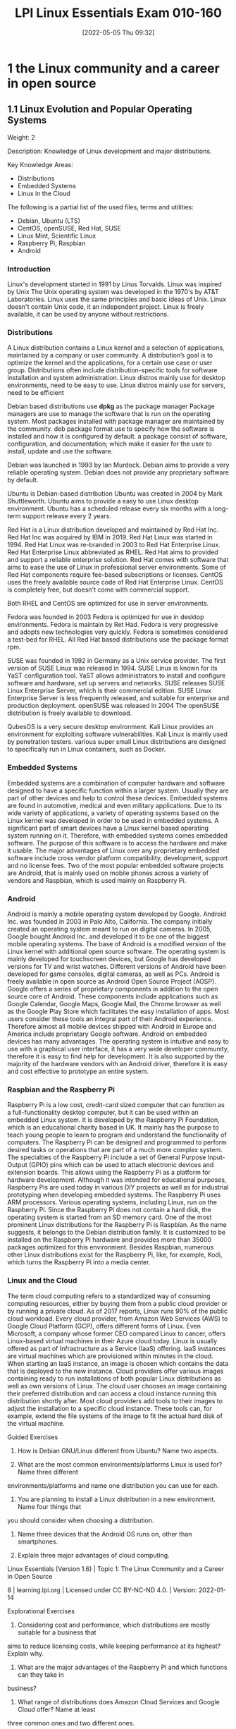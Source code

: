 :PROPERTIES:
:ID:       8bb1d8d1-c11d-4a09-8ab4-1a8dc5995c15
:mtime:    20230214111714 20230206181447 20220528222421
:ctime:    20220505093230
:END:
#+title: LPI Linux Essentials Exam 010-160
#+date: [2022-05-05 Thu 09:32]

* 1 the Linux community and a career in open source

** 1.1 Linux Evolution and Popular Operating Systems
Weight: 2

Description: Knowledge of Linux development and major distributions.

Key Knowledge Areas:
    + Distributions
    + Embedded Systems
    + Linux in the Cloud

The following is a partial list of the used files, terms and utilities:
    + Debian, Ubuntu (LTS)
    + CentOS, openSUSE, Red Hat, SUSE
    + Linux Mint, Scientific Linux
    + Raspberry Pi, Raspbian
    + Android

*** Introduction
Linux's development started in 1991 by Linus Torvalds.
Linux was inspired by Unix
The Unix operating system was developed in the 1970's by AT&T Laboratories.
Linux uses the same principles and basic ideas of Unix.
Linux doesn't contain Unix code, it an independent project.
Linux is freely available, it can be used by anyone without restrictions.

*** Distributions
A Linux distribution contains a Linux kernel and a selection of applications, maintained by a company or user community.
A distribution’s goal is to optimize the kernel and the applications, for a certain use case or user group.
Distributions often include distribution-specific tools for software installation and system administration.
Linux distros mainly use for desktop environments, need to be easy to use.
Linux distros mainly use for servers, need to be efficient

Debian based distributions use *dpkg* as the package manager
Package managers are use to manage the software that is run on the operating system.
Most packages installed with package manager are maintained by the community.
deb package format use to specify how the software is installed and how it is configured by default.
a package consist of software, configuration, and documentation; which make it easier for the user to install, update and use the software.

Debian was launched in 1993 by Ian Murdock.
Debian aims to provide a very reliable operating system.
Debian does not provide any proprietary software by default.

Ubuntu is Debian-based distribution
Ubuntu was created in 2004 by Mark Shuttleworth.
Ubuntu aims to provide a easy to use Linux desktop environment.
Ubuntu has a scheduled release every six months with a long-term support release every 2 years.

Red Hat is a Linux distribution developed and maintained by Red Hat Inc.
Red Hat Inc was acquired by IBM in 2019.
Red Hat Linux was started in 1994.
Red Hat Linux was re-branded in 2003 to Red Hat Enterprise Linux.
Red Hat Enterprise Linux abbreviated as RHEL.
Red Hat aims to provided and support a reliable enterprise solution.
Red Hat comes with software that aims to ease the use of Linux in professional server environments.
Some of Red Hat components require fee-based subscriptions or licenses.
CentOS uses the freely available source code of Red Hat Enterprise Linux.
CentOS is completely free, but doesn't come with commercial support.

Both RHEL and CentOS are optimized for use in server environments.

Fedora was founded in 2003
Fedora is optimized for use in desktop environments.
Fedora is maintain by Ret Had.
Fedora is very progressive and adopts new technologies very quickly.
Fedora is sometimes considered a test-bed for RHEL.
All Red Hat based distributions use the package format rpm.



SUSE was founded in 1992 in Germany as a Unix service provider.
The first version of SUSE Linux was released in 1994.
SUSE Linux is known for its YaST configuration tool.
YaST allows administrators to install and configure software and hardware, set up servers and networks.
SUSE releases SUSE Linux Enterprise Server, which is their commercial edition.
SUSE Linux Enterprise Server is less frequently released, and suitable for enterprise and production deployment.
openSUSE was released in 2004
The openSUSE distribution is freely available to download.

QubesOS is a very secure desktop environment.
Kali Linux provides an environment for exploiting software vulnerabilities.
Kali Linux is mainly used by penetration testers.
various super small Linux distributions are designed to specifically run in Linux containers, such as Docker.

*** Embedded Systems
Embedded systems are a combination of computer hardware and software designed to have a specific function within a larger system.
Usually they are part of other devices and help to control these devices.
Embedded systems are found in automotive, medical and even military applications.
Due to its wide variety of applications, a variety of operating systems based on the Linux kernel was developed in order to be used in embedded systems.
A significant part of smart devices have a Linux kernel based operating system running on it.
Therefore, with embedded systems comes embedded software.
The purpose of this software is to access the hardware and make it usable.
The major advantages of Linux over any proprietary embedded software include cross vendor platform compatibility, development, support and no license fees.
Two of the most popular embedded software projects are Android, that is mainly used on mobile phones across a variety of vendors and Raspbian, which is used mainly on Raspberry Pi.

*** Android
Android is mainly a mobile operating system developed by Google.
Android Inc. was founded in 2003 in Palo Alto, California.
The company initially created an operating system meant to run on digital cameras.
In 2005, Google bought Android Inc. and developed it to be one of the biggest mobile operating systems.
The base of Android is a modified version of the Linux kernel with additional open source software.
The operating system is mainly developed for touchscreen devices, but Google has developed versions for TV and wrist watches.
Different versions of Android have been developed for game consoles, digital cameras, as well as PCs.
Android is freely available in open source as Android Open Source Project (AOSP).
Google offers a series of proprietary components in addition to the open source core of Android.
These components include applications such as Google Calendar, Google Maps, Google Mail, the Chrome browser as well as the Google Play Store which facilitates the easy installation of apps.
Most users consider these tools an integral part of their Android experience.
Therefore almost all mobile devices shipped with Android in Europe and America include proprietary Google software.
Android on embedded devices has many advantages.
The operating system is intuitive and easy to use with a graphical user interface, it has a very wide developer community, therefore it is easy to find help for development.
It is also supported by the majority of the hardware vendors with an Android driver, therefore it is easy and cost effective to prototype an entire system.

*** Raspbian and the Raspberry Pi
Raspberry Pi is a low cost, credit-card sized computer that can function as a full-functionality desktop computer, but it can be used within an embedded Linux system.
It is developed by the Raspberry Pi Foundation, which is an educational charity based in UK.
It mainly has the purpose to teach young people to learn to program and understand the functionality of computers.
The Raspberry Pi can be designed and programmed to perform desired tasks or operations that are part of a much more complex system.
The specialties of the Raspberry Pi include a set of General Purpose Input-Output (GPIO) pins which can be used to attach electronic devices and extension boards.
This allows using the Raspberry Pi as a platform for hardware development.
Although it was intended for educational purposes, Raspberry Pis are used today in various DIY projects as well as for industrial prototyping when developing embedded systems.
The Raspberry Pi uses ARM processors. Various operating systems, including Linux, run on the Raspberry Pi.
Since the Raspberry Pi does not contain a hard disk, the operating system is started from an SD memory card.
One of the most prominent Linux distributions for the Raspberry Pi is Raspbian.
As the name suggests, it belongs to the Debian distribution family.
It is customized to be installed on the Raspberry Pi hardware and provides more than 35000 packages optimized for this environment.
Besides Raspbian, numerous other Linux distributions exist for the Raspberry Pi, like, for example, Kodi, which turns the Raspberry Pi into a media center.

*** Linux and the Cloud
The term cloud computing refers to a standardized way of consuming computing resources, either by buying them from a public cloud provider or by running a private cloud.
As of 2017 reports, Linux runs 90% of the public cloud workload.
Every cloud provider, from Amazon Web Services (AWS) to Google Cloud Platform (GCP), offers different forms of Linux.
Even Microsoft, a company whose former CEO compared Linux to cancer, offers Linux-based virtual machines in their Azure cloud today.
Linux is usually offered as part of Infrastructure as a Service (IaaS) offering.
IaaS instances are virtual machines which are provisioned within minutes in the cloud.
When starting an IaaS instance, an image is chosen which contains the data that is deployed to the new instance.
Cloud providers offer various images containing ready to run installations of both popular Linux distributions as well as own versions of Linux.
The cloud user chooses an image containing their preferred distribution and can access a cloud instance running this distribution shortly after.
Most cloud providers add tools to their images to adjust the installation to a specific cloud instance.
These tools can, for example, extend the file systems of the image to fit the actual hard disk of the virtual machine.


Guided Exercises
1. How is Debian GNU/Linux different from Ubuntu? Name two aspects.

2. What are the most common environments/platforms Linux is used for? Name three different
environments/platforms and name one distribution you can use for each.

3. You are planning to install a Linux distribution in a new environment. Name four things that
you should consider when choosing a distribution.

4. Name three devices that the Android OS runs on, other than smartphones.

5. Explain three major advantages of cloud computing.
Linux Essentials (Version 1.6) | Topic 1: The Linux Community and a Career in Open Source

8 | learning.lpi.org | Licensed under CC BY-NC-ND 4.0. | Version: 2022-01-14

Explorational Exercises
1. Considering cost and performance, which distributions are mostly suitable for a business that
aims to reduce licensing costs, while keeping performance at its highest? Explain why.

2. What are the major advantages of the Raspberry Pi and which functions can they take in
business?

3. What range of distributions does Amazon Cloud Services and Google Cloud offer? Name at least
three common ones and two different ones.

Linux Essentials (Version 1.6) | 1.1 Linux Evolution and Popular Operating Systems

Version: 2022-01-14 | Licensed under CC BY-NC-ND 4.0. | learning.lpi.org | 9

Summary
In this lesson you learned:
• What distributions does Linux have
• What are Linux embedded systems
• How are Linux embedded systems used
• Different applicabilities of Android
• Different uses of a Raspberry Pi
• What is Cloud Computing
• What role does Linux play in cloud computing

** 1.2 Major Open Source Applications
Weight: 2
Description: Awareness of major applications as well as their uses and development.
Key Knowledge Areas:
    Desktop applications
    Server applications
    Development languages
    Package management tools and repositories
The following is a partial list of the used files, terms and utilities:
    OpenOffice.org, LibreOffice, Thunderbird, Firefox, GIMP
    Nextcloud, ownCloud
    Apache HTTPD, NGINX, MariaDB, MySQL, NFS, Samba
    C, Java, JavaScript, Perl, shell, Python, PHP
    dpkg, apt-get, rpm, yum

** 1.3 Open Source Software and Licensing
Weight: 1
Description: Open communities and licensing Open Source Software for business.
Key Knowledge Areas:
    Open source philosophy
    Open source licensing
    Free Software Foundation (FSF), Open Source Initiative (OSI)
The following is a partial list of the used files, terms and utilities:
    Copyleft, Permissive
    GPL, BSD, Creative Commons
    Free Software, Open Source Software, FOSS, FLOSS
    Open source business models

** 1.4 ICT Skills and Working in Linux
Weight: 2
Description: Basic Information and Communication Technology (ICT) skills and working in Linux.
Key Knowledge Areas:
    Desktop skills
    Getting to the command line
    Industry uses of Linux, cloud computing and virtualization
The following is a partial list of the used files, terms and utilities:
    Using a browser, privacy concerns, configuration options, searching the web and saving content
    Terminal and console
    Password issues
    Privacy issues and tools
    Use of common open source applications in presentations and projects

* 2 finding your way on a linux system

** 2.1 Command Line Basics

Weight: 3

Description: Basics of using the Linux command line.

Key Knowledge Areas:

    Basic shell
    Command line syntax
    Variables
    Quoting

The following is a partial list of the used files, terms and utilities:

    Bash
    echo
    history
    PATH environment variable
    export
    type


** 2.2 Using the Command Line to Get Help

Weight: 2

Description: Running help commands and navigation of the various help systems.

Key Knowledge Areas:

    Man pages
    Info pages

The following is a partial list of the used files, terms and utilities:

    man
    info
    /usr/share/doc/
    locate


** 2.3 Using Directories and Listing Files

Weight: 2

Description: Navigation of home and system directories and listing files in various locations.

Key Knowledge Areas:

    Files, directories
    Hidden files and directories
    Home directories
    Absolute and relative paths

The following is a partial list of the used files, terms and utilities:

    Common options for ls
    Recursive listings
    cd
    . and ..
    home and ~


** 2.4 Creating, Moving and Deleting Files

Weight: 2

Description: Create, move and delete files and directories under the home directory.

Key Knowledge Areas:

    Files and directories
    Case sensitivity
    Simple globbing

The following is a partial list of the used files, terms and utilities:

    mv, cp, rm, touch
    mkdir, rmdir

* 3 the power of the command line
** 3.1 Archiving Files on the Command Line
Weight:  2
Description: Archiving files in the user home directory.
Key Knowledge Areas:
+ Files, directories
+ Archives, compression
partial list of the used files, terms and utilities:
+ tar
+ Common tar options
+ gzip, bzip2, xz
+ zip, unzip

Introduction
Compression is used to reduce the amount of space a specific set of data consumes.
Compression is commonly used for reducing the amount of space that is needed to store a file.
Another common use is to reduce the amount of data sent over a network connection.

Compression works by replacing repetitive patterns in data.
Compression comes in two varieties, lossless and lossy.
lossless algorithm allows decompressed back into their original form.
lossy algorithm cannot be recovered.
Lossy algorithms are often used for images, video, and audio where the quality loss is imperceptible to humans, irrelevant to the context, or the loss is worth the saved space or network throughput.
Archiving tools are used to bundle up files and directories into a single file.
Archiving tools commonly used for backups, bundling software source code, and data retention.


Archive and compression are commonly used together. Some archiving tools even compress their
contents by default. Others can optionally compress their contents. A few archive tools must be used
in conjunction with stand-alone compression tools if you wish to compress the contents.

The most common tool for archiving files on Linux systems is tar. Most Linux distributions ship
with the GNU version of tar, so it is the one that will be covered in this lesson. tar on its own only
manages the archiving of files but does not compress them.

There are lots of compression tools available on Linux. Some common lossless ones are bzip2, gzip,
and xz. You will find all three on most systems. You may encounter an old or very minimal system
where xz or bzip is not installed. If you become a regular Linux user, you will likely encounter files
compressed with all three of these. All three of them use different algorithms, so a file compressed
with one tool can’t be decompressed by another. Compression tools have a trade off. If you want a
high compression ratio, it will take longer to compress and decompress the file. This is because
higher compression requires more work finding more complex patterns. All of these tools compress
data but can not create archives containing multiple files.

Stand-alone compression tools aren’t typically available on Windows systems. Windows archiving
and compression tools are usually bundled together. Keep this in mind if you have Linux and
Windows systems that need to share files.

Linux systems also have tools for handling .zip files commonly used on Windows system. They are
called zip and unzip. These tools are not installed by default on all systems, so if you need to use
them you may have to install them. Fortunately, they are typically found in distributions' package
repositories.

Compression Tools
How much disk space is saved by compressing files depends on a few factors. The nature of the data
you are compressing, the algorithm used to compress the data, and the compression level. Not all
algorithms support different compression levels.
Let’s start with setting up some test files to compress:
$ mkdir ~/linux_essentials-3.1
$ cd ~/linux_essentials-3.1
$ mkdir compression archiving
$ cd compression
$ cat /etc/* > bigfile 2> /dev/null

Now we create three copies of this file:

Linux Essentials (Version 1.6) | 3.1 Archiving Files on the Command Line

Version: 2022-01-14 | Licensed under CC BY-NC-ND 4.0. | learning.lpi.org | 169

$ cp bigfile bigfile2
$ cp bigfile bigfile3
$ cp bigfile bigfile4
$ ls -lh
total 2.8M
-rw-r--r-- 1 emma emma 712K Jun 23 08:08 bigfile
-rw-r--r-- 1 emma emma 712K Jun 23 08:08 bigfile2
-rw-r--r-- 1 emma emma 712K Jun 23 08:08 bigfile3
-rw-r--r-- 1 emma emma 712K Jun 23 08:08 bigfile4

Now we are going to compress the files with each aforementioned compression tool:
$ bzip2 bigfile2
$ gzip bigfile3
$ xz bigfile4
$ ls -lh
total 1.2M
-rw-r--r-- 1 emma emma 712K Jun 23 08:08 bigfile
-rw-r--r-- 1 emma emma 170K Jun 23 08:08 bigfile2.bz2
-rw-r--r-- 1 emma emma 179K Jun 23 08:08 bigfile3.gz
-rw-r--r-- 1 emma emma 144K Jun 23 08:08 bigfile4.xz

Compare the sizes of the compressed files to the uncompressed file named bigfile. Also notice how
the compression tools added extensions to the file names and removed the uncompressed files.
Use bunzip2, gunzip, or unxz to decompress the files:
$ bunzip2 bigfile2.bz2
$ gunzip bigfile3.gz
$ unxz bigfile4.xz
$ ls -lh
total 2.8M
-rw-r--r-- 1 emma emma 712K Jun 23 08:20 bigfile
-rw-r--r-- 1 emma emma 712K Jun 23 08:20 bigfile2
-rw-r--r-- 1 emma emma 712K Jun 23 08:20 bigfile3
-rw-r--r-- 1 emma emma 712K Jun 23 08:20 bigfile4

Notice again that now the compressed file is deleted once it is decompressed.
Some compression tools support different compression levels. A higher compression level usually
requires more memory and CPU cycles, but results in a smaller compressed file. The opposite is true
Linux Essentials (Version 1.6) | Topic 3: The Power of the Command Line

170 | learning.lpi.org | Licensed under CC BY-NC-ND 4.0. | Version: 2022-01-14

for a lower level. Below is a demonstration with xz and gzip:
$ cp bigfile bigfile-gz1
$ cp bigfile bigfile-gz9
$ gzip -1 bigfile-gz1
$ gzip -9 bigfile-gz9
$ cp bigfile bigfile-xz1
$ cp bigfile bigfile-xz9
$ xz -1 bigfile bigfile-xz1
$ xz -9 bigfile bigfile-xz9
$ ls -lh bigfile bigfile-* *
total 3.5M
-rw-r--r-- 1 emma emma 712K Jun 23 08:08 bigfile
-rw-r--r-- 1 emma emma 205K Jun 23 13:14 bigfile-gz1.gz
-rw-r--r-- 1 emma emma 178K Jun 23 13:14 bigfile-gz9.gz
-rw-r--r-- 1 emma emma 156K Jun 23 08:08 bigfile-xz1.xz
-rw-r--r-- 1 emma emma 143K Jun 23 08:08 bigfile-xz9.xz

It is not necessary to decompress a file every time you use it. Compression tools typically come with
special versions of common tools used to read text files. For example, gzip has a version of cat, grep,
diff, less, more, and a few others. For gzip, the tools are prefixed with a z, while the prefix bz exists
for bzip2 and xz exists for xz. Below is an example of using zcat to read display a file compressed
with gzip:
$ cp /etc/hosts ./
$ gzip hosts
$ zcat hosts.gz
127.0.0.1 localhost
# The following lines are desirable for IPv6 capable hosts
::1 localhost ip6-localhost ip6-loopback
ff02::1 ip6-allnodes
ff02::2 ip6-allrouters

Archiving Tools
The tar program is probably the most widely used archiving tool on Linux systems. In case you are
wondering why it is named how it is, it as an abbreviation for “tape archive”. Files created with tar
are often called tar balls. It is very common for applications distributed as source code to be in tar
balls.

Linux Essentials (Version 1.6) | 3.1 Archiving Files on the Command Line

Version: 2022-01-14 | Licensed under CC BY-NC-ND 4.0. | learning.lpi.org | 171

The GNU version of tar that Linux distributions ship with has a lot of options. This lesson is going
to cover the most commonly used subset.
Let’s start off by creating an archive of the files used for compression:
$ cd ~/linux_essentials-3.1
$ tar cf archiving/3.1.tar compression

The c option instructs tar to create a new archive file and the f option is the name of the file to
create. The argument immediately following the options is always going to be the name of the file to
work on. The rest of the arguments are the paths to any files or directories you wish to add to, list,
or extract from the file. In the example, we are adding the directory compression and all of its
contents to the archive.
To view the contents of a tar ball, use the t option of tar:
$ tar -tf 3.1.tar
compression/
compression/bigfile-xz1.xz
compression/bigfile-gz9.gz
compression/hosts.gz
compression/bigfile2
compression/bigfile
compression/bigfile-gz1.gz
compression/bigfile-xz9.xz
compression/bigfile3
compression/bigfile4
Notice how the options are preceded with -. Unlike most programs, with tar, the - isn’t required
when specifying options, although it doesn’t cause any harm if it is used.
NOTE You can use the -v option to let tar output the names of files it operates on when

creating or extracting an archive.

Now let’s extract the file:
Linux Essentials (Version 1.6) | Topic 3: The Power of the Command Line

172 | learning.lpi.org | Licensed under CC BY-NC-ND 4.0. | Version: 2022-01-14

$ cd ~/linux_essentials-3.1/archiving
$ ls
3.1.tar
$ tar xf 3.1.tar
$ ls
3.1.tar compression
Suppose you only need one file out of the archive. If this is the case, you can specify it after the
archive’s file name. You can specify multiple files if necessary:
$ cd ~/linux_essentials-3.1/archiving
$ rm -rf compression
$ ls
3.1.tar
$ tar xvf 3.1.tar compression/hosts.gz
compression/
compression/bigfile-xz1.xz
compression/bigfile-gz9.gz
compression/hosts.gz
compression/bigfile2
compression/bigfile
compression/bigfile-gz1.gz
compression/bigfile-xz9.xz
compression/bigfile3
compression/bigfile4
$ ls
3.1.tar compression
$ ls compression
hosts.gz

With the exception of absolute paths (paths beginning with /), tar files preserve the entire path to
files when they are created. Since the file 3.1.tar was created with a single directory, that directory
will be created relative to your current working directory when extracted. Another example should
clarify this:

Linux Essentials (Version 1.6) | 3.1 Archiving Files on the Command Line

Version: 2022-01-14 | Licensed under CC BY-NC-ND 4.0. | learning.lpi.org | 173

$ cd ~/linux_essentials-3.1/archiving
$ rm -rf compression
$ cd ../compression
$ tar cf ../tar/3.1-nodir.tar *
$ cd ../archiving
$ mkdir untar
$ cd untar
$ tar -xf ../3.1-nodir.tar
$ ls
bigfile bigfile3 bigfile-gz1.gz bigfile-xz1.xz hosts.gz
bigfile2 bigfile4 bigfile-gz9.gz bigfile-xz9.xz

TIP If you wish to use the absolute path in a tar file, you must use the P option. Be aware
that this may overwrite important files and might cause errors on your system.

The tar program can also manage compression and decompression of archives on the fly. tar does
so by calling one of the compression tools discussed earlier in this section. It is as simple as adding
the option appropriate to the compression algorithm. The most commonly used ones are j, J, and z
for bzip2, xz, and gzip, respectively. Below are examples using the aforementioned algorithms:
$ cd ~/linux_essentials-3.1/compression
$ ls
bigfile bigfile3 bigfile-gz1.gz bigfile-xz1.xz hosts.gz
bigfile2 bigfile4 bigfile-gz9.gz bigfile-xz9.xz
$ tar -czf gzip.tar.gz bigfile bigfile2 bigfile3
$ tar -cjf bzip2.tar.bz2 bigfile bigfile2 bigfile3
$ tar -cJf xz.tar.xz bigfile bigfile2 bigfile3
$ ls -l | grep tar
-rw-r--r-- 1 emma emma 450202 Jun 27 05:56 bzip2.tar.bz2
-rw-r--r-- 1 emma emma 548656 Jun 27 05:55 gzip.tar.gz
-rw-r--r-- 1 emma emma 147068 Jun 27 05:56 xz.tar.xz

Notice how in the example the .tar files have different sizes. This shows that they were successfully
compressed. If you create compressed .tar archives, you should always add a second file extension
denoting the algorithm you used. They are .xz, .bz, and .gz for xz, bzip2, and gzip, respectively.
Sometimes shortened extensions such as .tgz are used.
It is possible to add files to already existing uncompressed tar archives. Use the u option to do this. If
you attempt to add to a compressed archive, you will get an error.
Linux Essentials (Version 1.6) | Topic 3: The Power of the Command Line

174 | learning.lpi.org | Licensed under CC BY-NC-ND 4.0. | Version: 2022-01-14

$ cd ~/linux_essentials-3.1/compression
$ ls
bigfile bigfile3 bigfile-gz1.gz bigfile-xz1.xz bzip2.tar.bz2 hosts.gz
bigfile2 bigfile4 bigfile-gz9.gz bigfile-xz9.xz gzip.tar.gz xz.tar.xz
$ tar cf plain.tar bigfile bigfile2 bigfile3
$ tar tf plain.tar
bigfile
bigfile2
bigfile3
$ tar uf plain.tar bigfile4
$ tar tf plain.tar
bigfile
bigfile2
bigfile3
bigfile4
$ tar uzf gzip.tar.gz bigfile4
tar: Cannot update compressed archives
Try 'tar --help' or 'tar --usage' for more information.

Managing ZIP files
Windows machines often don’t have applications to handle tar balls or many of the compression
tools commonly found on Linux systems. If you need to interact with Windows systems, you can use
ZIP files. A ZIP file is an archive file similar to a compressed tar file.
The zip and unzip programs can be used to work with ZIP files on Linux systems. The example
below should be all you need to get started using them. First we create a set of files:
$ cd ~/linux_essentials-3.1
$ mkdir zip
$ cd zip/
$ mkdir dir
$ touch dir/file1 dir/file2

Now we use zip to pack these files into a ZIP file:

Linux Essentials (Version 1.6) | 3.1 Archiving Files on the Command Line

Version: 2022-01-14 | Licensed under CC BY-NC-ND 4.0. | learning.lpi.org | 175

$ zip -r zipfile.zip dir
adding: dir/ (stored 0%)
adding: dir/file1 (stored 0%)
adding: dir/file2 (stored 0%)
$ rm -rf dir

Finally, we unpack the ZIP file again:
$ ls
zipfile.zip
$ unzip zipfile.zip
Archive: zipfile.zip
creating: dir/
extracting: dir/file1
extracting: dir/file2
$ find
.
./zipfile.zip
./dir
./dir/file1
./dir/file2

When adding directories to ZIP files, the -r option causes zip to include a directory’s contents.
Without it, you would have an empty directory in the ZIP file.
Linux Essentials (Version 1.6) | Topic 3: The Power of the Command Line

176 | learning.lpi.org | Licensed under CC BY-NC-ND 4.0. | Version: 2022-01-14

Guided Exercises
1. According to the extensions, which of the following tools were used to create these files?
Filename tar gzip bzip2 xz
archive.tar
archive.tgz
archive.tar.xz
2. According to the extensions, which of these files are archives and which are compressed?
Filename Archive Compressed
file.tar
file.tar.bz2
file.zip
file.xz
3. How would you add a file to a gzip compressed tar file?

4. Which tar option instructs tar to include the leading / in absolute paths?

5. Does zip support different compression levels?

Linux Essentials (Version 1.6) | 3.1 Archiving Files on the Command Line

Version: 2022-01-14 | Licensed under CC BY-NC-ND 4.0. | learning.lpi.org | 177

Explorational Exercises
1. When extracting files, does tar support globs in the file list?

2. How can you make sure a decompressed file is identical to the file before it was compressed?

3. What happens if you try to extract a file from a tar archive that already exists on your
filesystem?

4. How would you extract the file archive.tgz without using the tar z option?
Linux Essentials (Version 1.6) | Topic 3: The Power of the Command Line

178 | learning.lpi.org | Licensed under CC BY-NC-ND 4.0. | Version: 2022-01-14

Summary
Linux systems have several compression and archiving tools available. This lesson covered the most
common ones. The most common archiving tool is tar. If interacting with Windows systems is
necessary, zip and unzip can create and extract ZIP files.
The tar command has a few options that are worth memorizing. They are x for extract, c for create,
t for view contents, and u to add or replace files. The v option lists the files which are processed by
tar while creating or extracting an archive.
The typical Linux distribution’s repository has many compression tools. The most common are gzip,
bzip2, and xz. Compression algorithms often support different levels that allow you to optimize for
speed or file size. Files can be decompressed with gunzip, bunzip2, and unxz.
Compression tools commonly have programs that behave like common text file tools, with the
difference being they work on compressed files. A few of them are zcat, bzcat, and xzcat.
Compression tools typically ship with programs with the functionality of grep, more, less, diff, and
cmp.
Commands used in the exercises:
bunzip2
Decompress a bzip2 compressed file.
bzcat
Output the contents of a bzip compressed file.
bzip2
Compress files using the bzip2 algorithm and format.
gunzip
Decompress a gzip compressed file.
gzip
Compress files using the gzip algorithm and format.
tar
Create, update, list and extract tar archives.

Linux Essentials (Version 1.6) | 3.1 Archiving Files on the Command Line

Version: 2022-01-14 | Licensed under CC BY-NC-ND 4.0. | learning.lpi.org | 179

unxz
Decompress a xz compressed file.
unzip
Decompress and extract content from a ZIP file.
xz Compress files using the xz algorithm and format.
zcat
Output the contents of a gzip compressed file.
zip
Create and compress ZIP archives.
Linux Essentials (Version 1.6) | Topic 3: The Power of the Command Line

180 | learning.lpi.org | Licensed under CC BY-NC-ND 4.0. | Version: 2022-01-14

Answers to Guided Exercises
1. According to the extensions, which of the following tools were used to create these files?
Filename tar gzip bzip2 xz
archive.tar X
archive.tgz X X
archive.tar.xz X X
2. According to the extensions, which of these files are archives and which are compressed?
Filename Archive Compressed
file.tar X
file.tar.bz2 X X
file.zip X X
file.xz X
3. How would you add a file to a gzip compressed tar file?
You would decompress the file with gunzip, add the file with tar uf, and then compress it with
gzip
4. Which tar option instructs tar to include the leading / in absolute paths?
The -P option. From the man page:
-P, --absolute-names
Don't strip leading slashes from file names when creating archives
5. Does zip support different compression levels?
Yes. You would use -#, replacing # with a number from 0-9. From the man page:

Linux Essentials (Version 1.6) | 3.1 Archiving Files on the Command Line

Version: 2022-01-14 | Licensed under CC BY-NC-ND 4.0. | learning.lpi.org | 181

-#
(-0, -1, -2, -3, -4, -5, -6, -7, -8, -9)
Regulate the speed of compression using the specified digit #,
where -0 indicates no compression (store all files), -1 indi‐
cates the fastest compression speed (less compression) and -9
indicates the slowest compression speed (optimal compression,
ignores the suffix list). The default compression level is -6.
Though still being worked, the intention is this setting will
control compression speed for all compression methods. Cur‐
rently only deflation is controlled.
Linux Essentials (Version 1.6) | Topic 3: The Power of the Command Line

182 | learning.lpi.org | Licensed under CC BY-NC-ND 4.0. | Version: 2022-01-14

Answers to Explorational Exercises
1. When extracting files, does tar support globs in the file list?
Yes, you would use the --wildcards option. --wildcards must be placed right after the tar file
when using the no dash style of options. For example:
$ tar xf tarfile.tar --wildcards dir/file*
$ tar --wildcards -xf tarfile.tar dir/file*

2. How can you make sure a decompressed file is identical to the file before it was compressed?
You don’t need to do anything with the tools covered in this lesson. All three of them include
checksums in their file format that is verified when they are decompressed.
3. What happens if you try to extract a file from a tar archive that already exists on your
filesystem?
The file on your filesystem is overwritten with the version that is in the tar file.
4. How would you extract the file archive.tgz without using the tar z option?
You would decompress it with gunzip first.
$ gunzip archive.tgz
$ tar xf archive.tar

** 3.2 Searching and Extracting Data from Files

Weight: 3

Description: Search and extract data from files in the home directory.

Key Knowledge Areas:

    Command line pipes
    I/O redirection
    Basic Regular Expressions using ., [ ], *, and ?

The following is a partial list of the used files, terms and utilities:

    grep
    less
    cat, head, tail
    sort
    cut
    wc

** 3.3 Turning Commands into a Script
Weight: 4
Description: Turning repetitive commands into simple scripts.
Key Knowledge Areas:
+ Basic shell scripting
+ Awareness of common text editors (vi and nano)
Partial list of the used files, terms and utilities:
+ #! (shebang)
+ /bin/bash
+ Variables
+ Arguments
+ for loops
+ echo
+ Exit status

Introduction
Commands can be enter into a file, and make the file executable.
When a script is executed, the commands run one after the other.
Executable files are called scripts

Printing Output
echo will print an argument to standard output.
echo "Hello World!"
use file redirection to send this command to a new file called new_script.
echo 'echo "Hello World!"' > new_script
cat new_script
The file new_script now contains the same command as before.

Making a Script Executable
Let’s demonstrate some of the steps required to make this file execute the way we expect it to.
A user’s first thought might be to simply type the name of the script, the way they might type in the name of any other command:
$ new_script
/bin/bash: new_script: command not found
We can safely assume that new_script exists in our current location, but notice that the error
message isn’t telling us that the file doesn’t exist, it is telling us that the command doesn’t exist. It
would be useful to discuss how Linux handles commands and executables.

Commands and PATH

When we type the ls command into the shell, for example, we are executing a file called ls that
exists in our filesystem. You can prove this by using which:

when a command is used, it executes a file named after the command that exists in our filesystem
Using a command, executes a file

$ which ls
/bin/ls

It would quickly become tiresome to type in the absolute path of ls every time we wish to look at
the contents of a directory, so Bash has an environment variable which contains all the directories
where we might find the commands we wish to run. You can view the contents of this variable by
using echo.
$ echo $PATH
/usr/local/sbin:/usr/local/bin:/usr/sbin:/usr/bin:/sbin:/bin:/usr/games:/usr/local/
games:/snap/bin
Each of these locations is where the shell expects to find a command, delimited with colons (:). You
will notice that /bin is present, but it is safe to assume that our current location is not. The shell will
Linux Essentials (Version 1.6) | 3.3 Turning Commands into a Script

Version: 2022-01-14 | Licensed under CC BY-NC-ND 4.0. | learning.lpi.org | 213

search for new_script in each of these directories, but it will not find it and therefore will throw the
error we saw above.
There are three solutions to this issue: we can move new_script into one of the PATH directories, we
can add our current directory to PATH, or we can change the way we attempt to call the script. The
latter solution is easiest, it simply requires us to specify the current location when calling the script
using dot slash (./).
$ ./new_script
/bin/bash: ./new_script: Permission denied
The error message has changed, which indicates that we have made some progress.
Execute Permissions
The first investigation a user should do in this case is to use ls -l to look at the file:
$ ls -l new_script
-rw-rw-r-- 1 user user 20 Apr 30 12:12 new_script

We can see that the permissions for this file are set to 664 by default. We have not set this file to
have execute permissions yet.
$ chmod +x new_script
$ ls -l new_script
-rwxrwxr-x 1 user user 20 Apr 30 12:12 new_script

This command has given execute permissions to all users. Be aware that this might be a security
risk, but for now this is an acceptable level of permission.
$ ./new_script
Hello World!

We are now able to execute our script.
Defining the Interpreter
As we have demonstrated, we were able to simply enter text into a file, set it as an executable, and
Linux Essentials (Version 1.6) | Topic 3: The Power of the Command Line

214 | learning.lpi.org | Licensed under CC BY-NC-ND 4.0. | Version: 2022-01-14

run it. new_script is functionally still a normal text file, but we managed to have it be interpreted by
Bash. But what if it is written in Perl, or Python?
It is very good practice to specify the type of interpreter we want to use in the first line of a script.
This line is called a bang line or more commonly a shebang. It indicates to the system how we want
this file to be executed. Since we are learning Bash, we will be using the absolute path to our Bash
executable, once again using which:
$ which bash
/bin/bash

Our shebang starts with a hash sign and exclamation mark, followed by the absolute path above.
Let’s open new_script in a text editor and insert the shebang. Let’s also take the opportunity to
insert a comment into our script. Comments are ignored by the interpreter. They are written for the
benefit of other users wishing to understand your script.
#!/bin/bash
# This is our first comment. It is also good practice to document all scripts.
echo "Hello World!"

We will make one additional change to the filename as well: we will save this file as new_script.sh.
The file suffix ".sh" does not change the execution of the file in any way. It is a convention that bash
scripts be labelled with .sh or .bash in order to identify them more easily, the same way that Python
scripts are usually identified with the suffix .py.
Common Text Editors
Linux users often have to work in an environment where graphical text editors are not available. It is
therefore highly recommended to develop at least some familiarity with editing text files from the
command line. Two of the most common text editors are vi and nano.
vi
vi is a venerable text editor and is installed by default on almost every Linux system in existence. vi
spawned a clone called vi IMproved or vim which adds some functionality but maintains the interface
of vi. While working with vi is daunting for a new user, the editor is popular and well-loved by
users who learn its many features.

Linux Essentials (Version 1.6) | 3.3 Turning Commands into a Script

Version: 2022-01-14 | Licensed under CC BY-NC-ND 4.0. | learning.lpi.org | 215

The most important difference between vi and applications such as Notepad is that vi has three
different modes. On startup, the keys H , J , K and L are used to navigate, not to type. In this navigation
mode, you can press I to enter insert mode. At this point, you may type normally. To exit insert mode,
you press Esc to return to navigation mode. From navigation mode, you can press : to enter command
mode. From this mode, you can save, delete, quit or change options.
While vi has a learning curve, the different modes can in time allow a savvy user to become more
efficient than with other editors.
nano
nano is a newer tool, built to be simple and easier to use than vi. nano does not have different modes.
Instead, a user on startup can begin typing, and uses Ctrl to access the tools printed at the bottom of
the screen.

[ Welcome to nano. For basic help, type Ctrl+G. ]
^G Get Help ^O Write Out ^W Where Is ^K Cut Text ^J Justify ^C Cur Pos
M-U Undo
^X Exit ^R Read File ^\ Replace ^U Uncut Text ^T To Spell ^_ Go To Line
M-E Redo

Text editors are a matter of personal preference, and the editor that you choose to use will have no
bearing on this lesson. But becoming familiar and comfortable with one or more text editors will pay
off in the future.
Variables
Variables are an important part of any programming language, and Bash is no different. When you
start a new session from the terminal, the shell already sets some variables for you. The PATH
variable is an example of this. We call these environment variables, because they usually define
characteristics of our shell environment. You can modify and add environment variables, but for
now let’s focus on setting variables inside our script.
We will modify our script to look like this:
Linux Essentials (Version 1.6) | Topic 3: The Power of the Command Line

216 | learning.lpi.org | Licensed under CC BY-NC-ND 4.0. | Version: 2022-01-14

#!/bin/bash
# This is our first comment. It is also good practice to comment all scripts.
username=Carol
echo "Hello $username!"

In this case, we have created a variable called username and we have assigned it the value of Carol.
Please note that there are no spaces between the variable name, the equals sign, or the assigned
value.
In the next line, we have used the echo command with the variable, but there is a dollar sign ($) in
front of the variable name. This is important, since it indicates to the shell that we wish to treat
username as a variable, and not just a normal word. By entering $username in our command, we
indicate that we want to perform a substitution, replacing the name of a variable with the value
assigned to that variable.
Executing the new script, we get this output:
$ ./new_script.sh
Hello Carol!

• Variable names must contain only alphanumeric characters or underscores, and are case
sensitive. Username and username will be treated as separate variables.
• Variable substitution may also have the format ${username}, with the addition of the { }. This is
also acceptable.
• Variables in Bash have an implicit type, and are considered strings. This means that performing
math functions in Bash is more complicated than it would be in other programming languages
such as C/C++:

Linux Essentials (Version 1.6) | 3.3 Turning Commands into a Script

Version: 2022-01-14 | Licensed under CC BY-NC-ND 4.0. | learning.lpi.org | 217

#!/bin/bash
# This is our first comment. It is also good practice to comment all scripts.
username=Carol
x=2
y=4
z=$x+$y
echo "Hello $username!"
echo "$x + $y"
echo "$z"

$ ./new_script.sh
Hello Carol!
2 + 4
2+4

Using Quotes with Variables
Let’s make the following change to the value of our variable username:
#!/bin/bash
# This is our first comment. It is also good practice to comment all scripts.
username=Carol Smith
echo "Hello $username!"

Running this script will give us an error:
$ ./new_script.sh
./new_script.sh: line 5: Smith: command not found
Hello !

Keep in mind that Bash is an interpreter, and as such it interprets our script line-by-line. In this case,
it correctly interprets username=Carol to be setting a variable username with the value Carol. But it
then interprets the space as indicating the end of that assignment, and Smith as being the name of a
command. In order to have the space and the name Smith be included as the new value of our
Linux Essentials (Version 1.6) | Topic 3: The Power of the Command Line

218 | learning.lpi.org | Licensed under CC BY-NC-ND 4.0. | Version: 2022-01-14

variable, we will put double quotes (") around the name.
#!/bin/bash
# This is our first comment. It is also good practice to comment all scripts.
username="Carol Smith"
echo "Hello $username!"

$ ./new_script.sh
Hello Carol Smith!

One important thing to note in Bash is that double quotes and single quotes (') behave very
differently. Double quotes are considered “weak”, because they allow the interpreter to perform
substitution inside the quotes. Single quotes are considered “strong”, because they prevent any
substitution from occurring. Consider the following example:
#!/bin/bash
# This is our first comment. It is also good practice to comment all scripts.
username="Carol Smith"
echo "Hello $username!"
echo 'Hello $username!'

$ ./new_script.sh
Hello Carol Smith!
Hello $username!

In the second echo command, the interpreter has been prevented from substituting $username with
Carol Smith, and so the output is taken literally.
Arguments
You are already familiar with using arguments in the Linux core utilities. For example, rm testfile
contains both the executable rm and one argument testfile. Arguments can be passed to the script
upon execution, and will modify how the script behaves. They are easily implemented.

Linux Essentials (Version 1.6) | 3.3 Turning Commands into a Script

Version: 2022-01-14 | Licensed under CC BY-NC-ND 4.0. | learning.lpi.org | 219

#!/bin/bash
# This is our first comment. It is also good practice to comment all scripts.
username=$1
echo "Hello $username!"

Instead of assigning a value to username directly inside the script, we are assigning it the value of a
new variable $1. This refers to the value of the first argument.
$ ./new_script.sh Carol
Hello Carol!

The first nine arguments are handled in this way. There are ways to handle more than nine
arguments, but that is outside the scope of this lesson. We will demonstrate an example using just
two arguments:
#!/bin/bash
# This is our first comment. It is also good practice to comment all scripts.
username1=$1
username2=$2
echo "Hello $username1 and $username2!"

$ ./new_script.sh Carol Dave
Hello Carol and Dave!

There is an important consideration when using arguments: In the example above, there are two
arguments Carol and Dave, assigned to $1 and $2 respectively. If the second argument is missing, for
example, the shell will not throw an error. The value of $2 will simply be null, or nothing at all.
$ ./new_script.sh Carol
Hello Carol and !

In our case, it would be a good idea to introduce some logic to our script so that different conditions
will affect the output that we wish to print. We will start by introducing another helpful variable and
Linux Essentials (Version 1.6) | Topic 3: The Power of the Command Line

220 | learning.lpi.org | Licensed under CC BY-NC-ND 4.0. | Version: 2022-01-14

then move on to creating if statements.
Returning the Number of Arguments
While variables such as $1 and $2 contain the value of positional arguments, another variable $#
contains the number of arguments.
#!/bin/bash
# This is our first comment. It is also good practice to comment all scripts.
username=$1
echo "Hello $username!"
echo "Number of arguments: $#."

$ ./new_script.sh Carol Dave
Hello Carol!
Number of arguments: 2.

Conditional Logic
The use of conditional logic in programming is a vast topic, and won’t be covered deeply in this
lesson. We will focus on the syntax of conditionals in Bash, which differs from most other
programming languages.
Let’s begin by reviewing what we hope to achieve. We have a simple script which should be able to
print a greeting to a single user. If there is anything other than one user, we should print an error
message.
• The condition we are testing is the number of users, which is contained in the variable $#. We
would like to know if the value of $# is 1.
• If the condition is true, the action we will take is to greet the user.
• If the condition is false, we will print an error message.
Now that the logic is clear, we will focus on the syntax required to implement this logic.

Linux Essentials (Version 1.6) | 3.3 Turning Commands into a Script

Version: 2022-01-14 | Licensed under CC BY-NC-ND 4.0. | learning.lpi.org | 221

#!/bin/bash
# A simple script to greet a single user.
if [ $# -eq 1 ]
then
username=$1
echo "Hello $username!"
else
echo "Please enter only one argument."
fi
echo "Number of arguments: $#."

The conditional logic is contained between if and fi. The condition to test is located between
square brackets [ ], and the action to take should the condition be true is indicated after then. Note
the spaces between the square brackets and the logic contained. Omitting this space will cause
errors.
This script will output either our greeting, or the error message. But it will always print the Number
of arguments line.
$ ./new_script.sh
Please enter only one argument.
Number of arguments: 0.
$ ./new_script.sh Carol
Hello Carol!
Number of arguments: 1.

Take note of the if statement. We have used -eq to do a numerical comparison. In this case, we are
testing that the value of $# is equal to one. The other comparisons we can perform are:
-ne
Not equal to
-gt
Greater than
-ge
Greater than or equal to
Linux Essentials (Version 1.6) | Topic 3: The Power of the Command Line

222 | learning.lpi.org | Licensed under CC BY-NC-ND 4.0. | Version: 2022-01-14

-lt
Less than
-le
Less than or equal to

Linux Essentials (Version 1.6) | 3.3 Turning Commands into a Script

Version: 2022-01-14 | Licensed under CC BY-NC-ND 4.0. | learning.lpi.org | 223

Guided Exercises
1. The user types the following to their shell:
$ PATH=~/scripts
$ ls
Command 'ls' is available in '/bin/ls'
The command could not be located because '/bin' is not included in the PATH
environment variable.
ls: command not found

◦ What has the user done?

◦ What command will combine the current value of PATH with the new directory ~/scripts?

2. Consider the following script. Notice that it is using elif to check for a second condition:
> /!bin/bash
> fruit1 = Apples
> fruit2 = Oranges
if [ $1 -lt $# ]
then
echo "This is like comparing $fruit1 and $fruit2!"
> elif [$1 -gt $2 ]
then
> echo '$fruit1 win!'
else
> echo "Fruit2 win!"
> done

◦ The lines marked with a > contain errors. Fix the errors.
3. What will the output be in the following situations?
$ ./guided1.sh 3 0
Linux Essentials (Version 1.6) | Topic 3: The Power of the Command Line

224 | learning.lpi.org | Licensed under CC BY-NC-ND 4.0. | Version: 2022-01-14

$ ./guided1.sh 2 4

$ ./guided1.sh 0 1

Linux Essentials (Version 1.6) | 3.3 Turning Commands into a Script

Version: 2022-01-14 | Licensed under CC BY-NC-ND 4.0. | learning.lpi.org | 225

Explorational Exercises
1. Write a simple script that will check if exactly two arguments are passed. If so, print the
arguments in reverse order. Consider this example (note: your code may look different than this,
but should lead to the same output):
if [ $1 == $number ]
then
echo "True!"
fi

2. This code is correct, but it is not a number comparison. Use an internet search to discover how
this code is different from using -eq.

3. There is an environment variable that will print the current directory. Use env to discover the
name of this variable.

4. Using what you have learned in questions 2 and 3, write a short script that accepts an argument.
If an argument is passed, check if that argument matches the name of the current directory. If so,
print yes. Otherwise, print no.
Linux Essentials (Version 1.6) | Topic 3: The Power of the Command Line

226 | learning.lpi.org | Licensed under CC BY-NC-ND 4.0. | Version: 2022-01-14

Summary
In this section, you learned:
• How to create and execute simple scripts
• How to use a shebang to specify an interpreter
• How to set and use variables inside scripts
• How to handle arguments in scripts
• How to construct if statements
• How to compare numbers using numerical operators
Commands used in the exercises:
echo
Print a string to standard output.
env
Prints all environment variables to standard output.
which
Prints the absolute path of a command.
chmod
Changes permissions of a file.
Special variables used in the exercises:
$1, $2, ... $9
Contain positional arguments passed to the script.
$#
Contains the number of arguments passed to the script.
$PATH
Contains the directories that have executables used by the system.
Operators used in the exercises:

Linux Essentials (Version 1.6) | 3.3 Turning Commands into a Script

Version: 2022-01-14 | Licensed under CC BY-NC-ND 4.0. | learning.lpi.org | 227

-ne
Not equal to
-gt
Greater than
-ge
Greater than or equal to
-lt
Less than
-le
Less than or equal to
Linux Essentials (Version 1.6) | Topic 3: The Power of the Command Line

228 | learning.lpi.org | Licensed under CC BY-NC-ND 4.0. | Version: 2022-01-14

Answers to Guided Exercises
1. The user types the following into their shell:
$ PATH=~/scripts
$ ls
Command 'ls' is available in '/bin/ls'
The command could not be located because '/bin' is not included in the PATH
environment variable.
ls: command not found

◦ What has the user done?
The user has overwritten the contents of PATH with the directory ~/scripts. The ls
command can no longer be found, since it isn’t contained in PATH. Note that this change
only affects the current session, logging out and back in with revert the change.
◦ What command will combine the current value of PATH with the new directory ~/scripts?
PATH=$PATH:~/scripts
2. Consider the following script. Notice that it is using elif to check for a second condition:
> /!bin/bash
> fruit1 = Apples
> fruit2 = Oranges
if [ $1 -lt $# ]
then
echo "This is like comparing $fruit1 and $fruit2!"
> elif [$1 -gt $2 ]
then
> echo '$fruit1 win!'
else
> echo "Fruit2 win!"
> done

◦ The lines marked with a > contain errors. Fix the errors.

Linux Essentials (Version 1.6) | 3.3 Turning Commands into a Script

Version: 2022-01-14 | Licensed under CC BY-NC-ND 4.0. | learning.lpi.org | 229

#!/bin/bash
fruit1=Apples
fruit2=Oranges
if [ $1 -lt $# ]
then
echo "This is like comparing $fruit1 and $fruit2!"
elif [ $1 -gt $2 ]
then
echo "$fruit1 win!"
else
echo "$fruit2 win!"
fi

3. What will the output be in the following situations?
$ ./guided1.sh 3 0
Apples win!
$ ./guided1.sh 2 4
Oranges win!
$ ./guided1.sh 0 1
This is like comparing Apples and Oranges!
Linux Essentials (Version 1.6) | Topic 3: The Power of the Command Line

230 | learning.lpi.org | Licensed under CC BY-NC-ND 4.0. | Version: 2022-01-14

Answers to Explorational Exercises
1. Write a simple script that will check if exactly two arguments are passed. If so, print the
arguments in reverse order. Consider this example (note: your code may look different than this,
but should lead to the same output):
if [ $1 == $number ]
then
echo "True!"
fi

#!/bin/bash
if [ $# -ne 2 ]
then
echo "Error"
else
echo "$2 $1"
fi

2. This code is correct, but it is not a number comparison. Use an internet search to discover how
this code is different from using -eq.
Using == will compare strings. That is, if the characters of both variables match up exactly, then
the condition is true.
abc == abc true
abc == ABC false
1 == 1 true
1+1 == 2 false
String comparisons lead to unexpected behavior if you are testing for numbers.
3. There is an environment variable that will print the current directory. Use env to discover the
name of this variable.
PWD
4. Using what you have learned in questions 2 and 3, write a short script that accepts an argument.
Linux Essentials (Version 1.6) | 3.3 Turning Commands into a Script

Version: 2022-01-14 | Licensed under CC BY-NC-ND 4.0. | learning.lpi.org | 231

If an argument is passed, check if that argument matches the name of the current directory. If so,
print yes. Otherwise, print no.
#!/bin/bash
if [ "$1" == "$PWD" ]
then
echo "yes"
else
echo "no"
fi
Linux Essentials (Version 1.6) | Topic 3: The Power of the Command Line

232 | learning.lpi.org | Licensed under CC BY-NC-ND 4.0. | Version: 2022-01-14

3.3 Lesson 2

Certificate: Linux Essentials
Version: 1.6
Topic: 3 The Power of the Command Line
Objective: 3.3 Turning Commands into a Script
Lesson: 2 of 2

Introduction
In the last section, we used this simple example to demonstrate Bash scripting:
#!/bin/bash
# A simple script to greet a single user.
if [ $# -eq 1 ]
then
username=$1
echo "Hello $username!"
else
echo "Please enter only one argument."
fi
echo "Number of arguments: $#."

• All scripts should begin with a shebang, which defines the path to the interpreter.

Linux Essentials (Version 1.6) | 3.3 Turning Commands into a Script

Version: 2022-01-14 | Licensed under CC BY-NC-ND 4.0. | learning.lpi.org | 233

• All scripts should include comments to describe their use.
• This particular script works with an argument, which is passed to the script when it is called.
• This script contains an if statement, which tests the conditions of a built-in variable $#. This
variable is set to the number of arguments.
• If the number of arguments passed to the script equals 1, then the value of the first argument is
passed to a new variable called username and the script echoes a greeting to the user. Otherwise,
an error message is displayed.
• Finally, the script echoes the number of arguments. This is useful for debugging.
This is a useful example to begin explaining some of the other features of Bash scripting.
Exit Codes
You will notice that our script has two possible states: either it prints "Hello <user>!" or it prints an
error message. This is quite normal for many of our core utilities. Consider cat, which you are no
doubt becoming very familiar with.
Let’s compare a successful use of cat with a situation where it fails. A reminder that our example
above is a script called new_script.sh.
$ cat -n new_script.sh
1 #!/bin/bash
2
3 # A simple script to greet a single user.
4
5 if [ $# -eq 1 ]
6 then
7 username=$1
8
9 echo "Hello $username!"
10 else
11 echo "Please enter only one argument."
12 fi
13 echo "Number of arguments: $#."

This command succeeds, and you will notice that the -n flag has also printed line numbers. These
are very helpful when debugging scripts, but please note that they are not part of the script.
Now we are going to check the value of a new built-in variable $?. For now, just notice the output:
Linux Essentials (Version 1.6) | Topic 3: The Power of the Command Line

234 | learning.lpi.org | Licensed under CC BY-NC-ND 4.0. | Version: 2022-01-14

$ echo $?
0

Now let’s consider a situation where cat will fail. First we will see an error message, and then check
the value of $?.

$ cat -n dummyfile.sh
cat: dummyfile.sh: No such file or directory
$ echo $?
1

The explanation for this behaviour is this: any execution of the cat utility will return an exit code.
An exit code will tell us if the command succeeded, or experienced an error. An exit code of zero
indicates that the command completed successfully. This is true for almost every Linux command
that you work with. Any other exit code will indicate an error of some kind. The exit code of the last
command to run will be stored in the variable $?.
Exit codes are usually not seen by human users, but they are very useful when writing scripts.
Consider a script where we may be copying files to a remote network drive. There are many ways
that the copy task may have failed: for example our local machine might not be connected to the
network, or the remote drive might be full. By checking the exit code of our copy utility, we can
alert the user to problems when running the script.
It is very good practice to implement exit codes, so we will do this now. We have two paths in our
script, a success and a failure. Let’s use zero to indicate success, and one to indicate failure.

Linux Essentials (Version 1.6) | 3.3 Turning Commands into a Script

Version: 2022-01-14 | Licensed under CC BY-NC-ND 4.0. | learning.lpi.org | 235

1 #!/bin/bash
2
3 # A simple script to greet a single user.
4
5 if [ $# -eq 1 ]
6 then
7 username=$1
8
9 echo "Hello $username!"
10 exit 0
11 else
12 echo "Please enter only one argument."
13 exit 1
14 fi
15 echo "Number of arguments: $#."

$ ./new_script.sh Carol
Hello Carol!
$ echo $?
0

Notice that the echo command on line 15 was ignored entirely. Using exit will end the script
immediately, so this line is never encountered.
Handling Many Arguments
So far our script can only handle a single username at a time. Any number of arguments besides one
will cause an error. Let’s explore how we can make this script more versatile.
A user’s first instinct might be to use more positional variables such as $2, $3 and so on.
Unfortunately, we can’t anticipate the number of arguments that a user might choose to use. To
solve this issue, it will be helpful to introduce more built-in variables.
We will modify the logic of our script. Having zero arguments should cause an error, but any other
number of arguments should be successful. This new script will be called friendly2.sh.
Linux Essentials (Version 1.6) | Topic 3: The Power of the Command Line

236 | learning.lpi.org | Licensed under CC BY-NC-ND 4.0. | Version: 2022-01-14

1 #!/bin/bash
2
3 # a friendly script to greet users
4
5 if [ $# -eq 0 ]
6 then
7 echo "Please enter at least one user to greet."
8 exit 1
9 else
10 echo "Hello $@!"
11 exit 0
12 fi

$ ./friendly2.sh Carol Dave Henry
Hello Carol Dave Henry!

There are two built-in variables which contain all arguments passed to the script: $@ and $*. For the
most part, both behave the same. Bash will parse the arguments, and separate each argument when it
encounters a space between them. In effect, the contents of $@ look like this:
0 1 2
Carol Dave Henry
If you are familiar with other programming languages, you might recognize this type of variable as
an array. Arrays in Bash can be created simply by putting space between elements like the variable
FILES in script arraytest below:
FILES="/usr/sbin/accept /usr/sbin/pwck/ usr/sbin/chroot"
It contains a list of many items. So far this isn’t very helpful, because we have not yet introduced any
way of handling these items individually.
For Loops
Let’s refer to the arraytest example shown before. If you recall, in this example we are specifying
an array of our own called FILES. What we need is a way to “unpack” this variable and access each
individual value, one after the other. To do this, we will use a structure called a for loop, which is
present in all programming languages. There are two variables that we will refer to: one is the range,
and the other is for the individual value that we are currently working on. This is the script in its
Linux Essentials (Version 1.6) | 3.3 Turning Commands into a Script

Version: 2022-01-14 | Licensed under CC BY-NC-ND 4.0. | learning.lpi.org | 237

entirety:
#!/bin/bash
FILES="/usr/sbin/accept /usr/sbin/pwck/ usr/sbin/chroot"
for file in $FILES
do
ls -lh $file
done

$ ./arraytest
lrwxrwxrwx 1 root root 10 Apr 24 11:02 /usr/sbin/accept -> cupsaccept
-rwxr-xr-x 1 root root 54K Mar 22 14:32 /usr/sbin/pwck
-rwxr-xr-x 1 root root 43K Jan 14 07:17 /usr/sbin/chroot

If you refer again to the friendly2.sh example above, you can see that we are working with a range
of values contained within a single variable $@. For clarity’s sake, we will call the latter variable
username. Our script now looks like this:
1 #!/bin/bash
2
3 # a friendly script to greet users
4
5 if [ $# -eq 0 ]
6 then
7 echo "Please enter at least one user to greet."
8 exit 1
9 else
10 for username in $@
11 do
12 echo "Hello $username!"
13 done
14 exit 0
15 fi

Remember that the variable that you define here can be named whatever you wish, and that all the
lines inside do... done will be executing once for each element of the array. Let’s observe the output
from our script:
Linux Essentials (Version 1.6) | Topic 3: The Power of the Command Line

238 | learning.lpi.org | Licensed under CC BY-NC-ND 4.0. | Version: 2022-01-14

$ ./friendly2.sh Carol Dave Henry
Hello Carol!
Hello Dave!
Hello Henry!

Now let’s assume that we want to make our output seem a little more human. We want our greeting
to be on one line.

1 #!/bin/bash
2
3 # a friendly script to greet users
4
5 if [ $# -eq 0 ]
6 then
7 echo "Please enter at least one user to greet."
8 exit 1
9 else
10 echo -n "Hello $1"
11 shift
12 for username in $@
13 do
14 echo -n ", and $username"
15 done
16 echo "!"
17 exit 0
18 fi

A couple of notes:
• Using -n with echo will suppress the newline after printing. This means that all echoes will print
to the same line, and the newline will be printed only after the !` on line 16.
• The shift command will remove the first element of our array, so that this:
0 1 2
Carol Dave Henry
Becomes this:
0 1
Dave Henry

Linux Essentials (Version 1.6) | 3.3 Turning Commands into a Script

Version: 2022-01-14 | Licensed under CC BY-NC-ND 4.0. | learning.lpi.org | 239

Let’s observe the output:
$ ./friendly2.sh Carol
Hello Carol!
$ ./friendly2.sh Carol Dave Henry
Hello Carol, and Dave, and Henry!

Using Regular Expressions to Perform Error Checking
It’s possible that we want to verify all arguments that the user is entering. For example, perhaps we
want to ensure that all names passed to friendly2.sh contain only letters, and any special characters
or numbers will cause an error. To perform this error checking, we will use grep.
Recall that we can use regular expressions with grep.
$ echo Animal | grep "^[A-Za-z]*$"
Animal
$ echo $?
0

$ echo 4n1ml | grep "^[A-Za-z]*$"
$ echo $?
1

The ^ and the $ indicate the beginning and end of the line respectively. The [A-Za-z] indicates a
range of letters, upper or lower case. The * is a quantifier, and modifies our range of letters so that
we are matching zero to many letters. In summary, our grep will succeed if the input is only letters,
and fails otherwise.
The next thing to note is that grep is returning exit codes based on whether there was a match or
not. A positive match returns 0, and a no match returns a 1. We can use this to test our arguments
inside our script.
Linux Essentials (Version 1.6) | Topic 3: The Power of the Command Line

240 | learning.lpi.org | Licensed under CC BY-NC-ND 4.0. | Version: 2022-01-14

1 #!/bin/bash
2
3 # a friendly script to greet users
4
5 if [ $# -eq 0 ]
6 then
7 echo "Please enter at least one user to greet."
8 exit 1
9 else
10 for username in $@
11 do
12 echo $username | grep "^[A-Za-z]*$" > /dev/null
13 if [ $? -eq 1 ]
14 then
15 echo "ERROR: Names must only contains letters."
16 exit 2
17 else
18 echo "Hello $username!"
19 fi
20 done
21 exit 0
22 fi

On line 12, we are redirecting standard output to /dev/null, which is a simple way to suppress it.
We don’t want to see any output from the grep command, we only want to test its exit code, which
happens on line 13. Notice also that we are using an exit code of 2 to indicate an invalid argument. It
is generally good practice to use different exit codes to indicate different errors; in this way, a savvy
user can use these exit codes to troubleshoot.

$ ./friendly2.sh Carol Dave Henry
Hello Carol!
Hello Dave!
Hello Henry!
$ ./friendly2.sh 42 Carol Dave Henry
ERROR: Names must only contains letters.
$ echo $?
2

Linux Essentials (Version 1.6) | 3.3 Turning Commands into a Script

Version: 2022-01-14 | Licensed under CC BY-NC-ND 4.0. | learning.lpi.org | 241

Guided Exercises
1. Read the contents of script1.sh below:
#!/bin/bash
if [ $# -lt 1 ]
then
echo "This script requires at least 1 argument."
exit 1
fi
echo $1 | grep "^[A-Z]*$" > /dev/null
if [ $? -ne 0 ]
then
echo "no cake for you!"
exit 2
fi
echo "here's your cake!"
exit 0

What is the output of these commands?
◦ ./script1.sh

◦ echo $?

◦ ./script1.sh cake

◦ echo $?

◦ ./script1.sh CAKE

◦ echo $?
Linux Essentials (Version 1.6) | Topic 3: The Power of the Command Line

242 | learning.lpi.org | Licensed under CC BY-NC-ND 4.0. | Version: 2022-01-14

2. Read the contents of file script2.sh:
for filename in $1/*.txt
do
cp $filename $filename.bak
done

Describe the purpose of this script as you understand it.

Linux Essentials (Version 1.6) | 3.3 Turning Commands into a Script

Version: 2022-01-14 | Licensed under CC BY-NC-ND 4.0. | learning.lpi.org | 243

Explorational Exercises
1. Create a script that will take any number of arguments from the user, and print only those
arguments which are numbers greater than 10.
Linux Essentials (Version 1.6) | Topic 3: The Power of the Command Line

244 | learning.lpi.org | Licensed under CC BY-NC-ND 4.0. | Version: 2022-01-14

Summary
In this section, you learned:
• What exit codes are, what they mean, and how to implement them
• How to check the exit code of a command
• What for loops are, and how to use them with arrays
• How to use grep, regular expressions and exit codes to check user input in scripts.
Commands used in the exercises:
shift
This will remove the first element of an array.
Special Variables:
$?
Contains the exit code of the last command executed.
$@, $*
Contain all arguments passed to the script, as an array.

Linux Essentials (Version 1.6) | 3.3 Turning Commands into a Script

Version: 2022-01-14 | Licensed under CC BY-NC-ND 4.0. | learning.lpi.org | 245

Answers to Guided Exercises
1. Read the contents of script1.sh below:
#!/bin/bash
if [ $# -lt 1 ]
then
echo "This script requires at least 1 argument."
exit 1
fi
echo $1 | grep "^[A-Z]*$" > /dev/null
if [ $? -ne 0 ]
then
echo "no cake for you!"
exit 2
fi
echo "here's your cake!"
exit 0

What is the output of these commands?
◦ Command: ./script1.sh
Output: This script requires at least 1 argument.
◦ Command: echo $?
Output: 1
◦ Command: ./script1.sh cake
Output: no cake for you!
◦ Command: echo $?
Output: 2
◦ Command: ./script1.sh CAKE
Output: here’s your cake!
Linux Essentials (Version 1.6) | Topic 3: The Power of the Command Line

246 | learning.lpi.org | Licensed under CC BY-NC-ND 4.0. | Version: 2022-01-14

◦ Command: echo $?
Output: 0
2. Read the contents of file script2.sh:
for filename in $1/*.txt
do
cp $filename $filename.bak
done

Describe the purpose of this script as you understand it.
This script will make backup copies of all files ending with .txt in a subdirectory defined in the
first argument.

Linux Essentials (Version 1.6) | 3.3 Turning Commands into a Script

Version: 2022-01-14 | Licensed under CC BY-NC-ND 4.0. | learning.lpi.org | 247

Answers to Explorational Exercises
1. Create a script that will take any number of arguments from the user, and print only those
arguments that are numbers greater than 10.
#!/bin/bash
for i in $@
do
echo $i | grep "^[0-9]*$" > /dev/null
if [ $? -eq 0 ]
then
if [ $i -gt 10 ]
then
echo -n "$i "
fi
fi
done
echo ""

* 4 the linux operating system
Topic 4: The Linux Operating System
4.1 Choosing an Operating System

Weight: 1

Description: Knowledge of major operating systems and Linux distributions.

Key Knowledge Areas:

    Differences between Windows, OS X and Linux
    Distribution life cycle management

The following is a partial list of the used files, terms and utilities:

    GUI versus command line, desktop configuration
    Maintenance cycles, beta and stable


4.2 Understanding Computer Hardware

Weight: 2

Description: Familiarity with the components that go into building desktop and server computers.

Key Knowledge Areas:

    Hardware

The following is a partial list of the used files, terms and utilities:

    Motherboards, processors, power supplies, optical drives, peripherals
    Hard drives, solid state disks and partitions, /dev/sd*
    Drivers


4.3 Where Data is Stored

Weight: 3

Description: Where various types of information are stored on a Linux system.

Key Knowledge Areas:

    Programs and configuration
    Processes
    Memory addresses
    System messaging
    Logging

The following is a partial list of the used files, terms and utilities:

    ps, top, free
    syslog, dmesg
    /etc/, /var/log/
    /boot/, /proc/, /dev/, /sys/


4.4 Your Computer on the Network

Weight: 2

Description: Querying vital networking configuration and determining the basic requirements for a computer on a Local Area Network (LAN).

Key Knowledge Areas:

    Internet, network, routers
    Querying DNS client configuration
    Querying network configuration

The following is a partial list of the used files, terms and utilities:

    route, ip route show
    ifconfig, ip addr show
    netstat, ss
    /etc/resolv.conf, /etc/hosts
    IPv4, IPv6
    ping
    host

* 5 security and file permissions
Topic 5: Security and File Permissions
5.1 Basic Security and Identifying User Types

Weight: 2

Description: Various types of users on a Linux system.

Key Knowledge Areas:

    Root and standard users
    System users

The following is a partial list of the used files, terms and utilities:

    /etc/passwd, /etc/shadow, /etc/group
    id, last, who, w
    sudo, su


5.2 Creating Users and Groups

Weight: 2

Description: Creating users and groups on a Linux system.

Key Knowledge Areas:

    User and group commands
    User IDs

The following is a partial list of the used files, terms and utilities:

    /etc/passwd, /etc/shadow, /etc/group, /etc/skel/
    useradd, groupadd
    passwd


5.3 Managing File Permissions and Ownership

Weight: 2

Description: Understanding and manipulating file permissions and ownership settings.

Key Knowledge Areas:

    File and directory permissions and ownership

The following is a partial list of the used files, terms and utilities:

    ls -l, ls -a
    chmod, chown


5.4 Special Directories and Files

Weight: 1

Description: Special directories and files on a Linux system including special permissions.

Key Knowledge Areas:

    Using temporary files and directories
    Symbolic links

The following is a partial list of the used files, terms and utilities:

    /tmp/, /var/tmp/ and Sticky Bit
    ls -d
    ln -s
